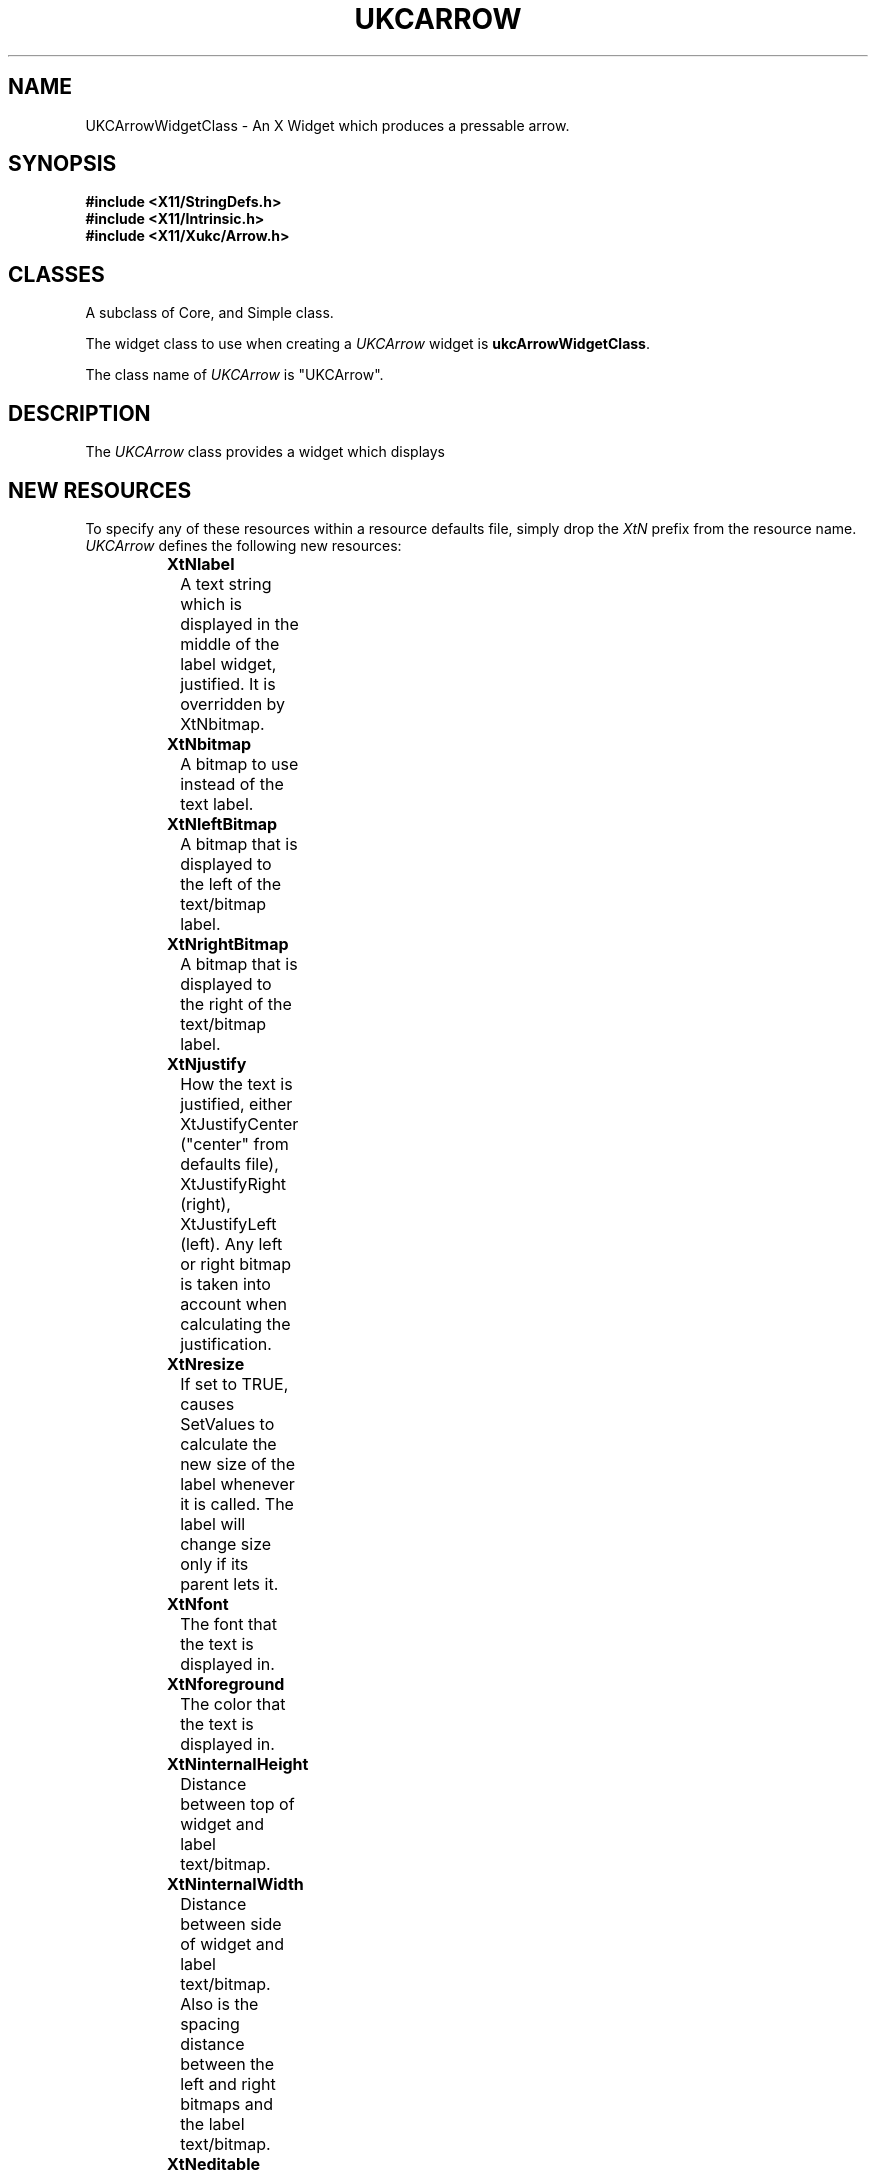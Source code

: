 .\" $Xukc: UKCArrow.man,v 1.2 90/09/22 17:32:17 rlh2 Rel $
.\"
.\" Add simple keeps to MAN macros so .TS/.TE will work
.\"
.de KS	\"	Keep start
.br
.in 0
.di KP
..
.de KE	\" 	Keep end
.br
.di
.ne \\n(dnu
.nr fI \\n(.u
.nf
.KP
.if \\n(fI .fi
.in
..
.TH "UKCARROW" "LOCAL X"
.na
.nh
.SH NAME
UKCArrowWidgetClass \- An X Widget which produces a pressable arrow.
.SH SYNOPSIS
\fB
.B #include <X11/StringDefs.h>
.br
.B #include <X11/Intrinsic.h>
.br
.br
\fB#include <X11/Xukc/Arrow.h>
\fR
.SH CLASSES
A subclass of Core, and Simple class.
.P
The widget class to use when creating a 
.I UKCArrow\^
widget is \fBukcArrowWidgetClass\fP.
.P
The class name of 
.I UKCArrow\^
is "UKCArrow".
.SH DESCRIPTION
The \fIUKCArrow\fP class provides a widget which displays
.SH "NEW RESOURCES"
To specify any of these resources within a resource defaults file,
simply drop the \fIXtN\fP prefix from the resource name.
.I UKCArrow\^
defines the following new resources:
.sp 1
.KS
.TS
center allbox;
cB sss
lB lB lB lB
llll.
UKCArrow Resource Set
Name	Class	Type	Default
_
XtNthickness	XtCThickness	Dimension	0
XtNforeground	XtCForeground

.TE
.KE
.sp 1
.IP \fBXtNlabel\fP
A text string which is displayed in the middle of the label widget,
justified.  It is overridden by XtNbitmap.
.IP \fBXtNbitmap\fP
A bitmap to use instead of the text label.
.IP \fBXtNleftBitmap\fP
A bitmap that is displayed to the left of the text/bitmap label.
.IP \fBXtNrightBitmap\fP
A bitmap that is displayed to the right of the text/bitmap label.
.IP \fBXtNjustify\fP
How the text is justified, either XtJustifyCenter ("center" from defaults
file), XtJustifyRight (right), XtJustifyLeft (left).  Any left or right
bitmap is taken into account when calculating the justification.
.IP \fBXtNresize\fP
If set to TRUE, causes SetValues to calculate the new size of the label
whenever it is called.  The label will change size only if its parent lets
it.
.IP \fBXtNfont\fP
The font that the text is displayed in.
.IP \fBXtNforeground\fP
The color that the text is displayed in.
.IP \fBXtNinternalHeight\fP
Distance between top of widget and label text/bitmap.
.IP \fBXtNinternalWidth\fP
Distance between side of widget and label text/bitmap.  Also is the spacing
distance between the left and right bitmaps and the label text/bitmap.
.IP \fBXtNeditable\fP
Whether the label can be edited by the user.
.IP \fBXtNediting\fP
Turn on or the editing insertion bar.  Can also be used indicate to a program
if the label is currently being edited.
.IP \fBXtNgrabKeyboard\fP
Whether the keyboard should be grabbed, sending all keyboard events to this
widget, when the label is being edited.
.IP \fBXtNoverflowRight\fP
If TRUE and the label's width is too small to contain all the label then
the label should be left justified.  This also means that when editing the
label the insertion bar will run off the right hand side of the window.
If FALSE the label overflows to the left, this is the default for editing.
.IP \fBXtNeditCallback\fP
Routines registered on this callback are called whenever the label has been
changed after being edited from the keyboard (called by the
\fBlabel_update()\fP action).  The \fIcall_data\fP argument
contains a pointer to the new label.  The contents of this pointer should
not be directly changed.  The address of this pointer should not be saved.
.SH "INHERITED RESOURCES"
The following resources are inherited from the named superclasses:
.sp 1
.KS
.TS
center allbox;
cB sss
lB lB lB lB
llll.
Core Resource Set -- CORE(3X)
Name	Class	Type	Default
_
XtNaccelerators	XtCAccelerators	XtTranslations	NULL
XtNancestorSensitive	XtCAncestorSenstitive	Boolean	TRUE
XtNbackground	XtCBackground	Pixel	XtDefaultBackground
XtNborder	XtCBorder	Pixel	XtDefaultForeground
XtNborderWidth	XtCBorderWidth	Dimension	0
XtNcolormap	XtCColormap	Pointer	NULL
XtNdepth	XtCDepth	Cardinal	0
XtNdestroyCallback	XtCCallback	Pointer	NULL
XtNheight	XtCHeight	Dimension	text height
XtNmappedWhenManaged	XtCMappedWhenManaged	Boolean	TRUE
XtNscreen	XtCScreen	XScreen *	0
XtNsensitive	XtCSensitive	Boolean	TRUE
XtNwidth	XtCWidth	Dimension	text width
XtNx	XtCPosition	Position	0
XtNy	XtCPosition	Position	0
.TE
.KE
.sp 1
.KS
.TS
center allbox;
cB sss
lB lB lB lB
llll.
Simple Resource Set -- SIMPLE(3X)
Name	Class	Type	Default
_
XtNcursor	XtCCursor	Cursor	None
XtNinsensitiveBorder	XtCInsensitive	Pixmap	Grey
.TE
.KE
.sp 1
.SH "TRANSLATIONS"
.IP
<Btn2Down>:      label_edit(on)
.br
<Btn2Motion>:      position_bar(\|)
.br
:<Key>Delete:      delete_char(\|)
.br
:<Key>BackSpace:      delete_char(\|)
.br
:<Key>Return:      label_update(\|) label_edit(off)
.br
:<Key>Linefeed:      label_update(\|) label_edit(off)
.br
:<Key>Escape:      undo_edit(\|)
.br
<Key>:      insert_char(\|)
.SH "ACTIONS"
.IP \fBlabel_edit()\fP
Turn \fBon\fP or \fBoff\fP the editing insertion bar at the current
insertion position.  \fBlabel_edit(off)\fP also resets the old copy
of the label used by \fBundo_edit()\fP.  Keyboard entry is only
accepted when \fBlabel_edit(on)\fP has been called.
If keyboard grabs have been turned on using \fBXtNgrabKeyboard\fP
then they are set or reset when editing is turned on or off.
This action is ignored if \fBXtNeditable\fP is FALSE.
.IP \fBposition_bar()\fP
Move the insertion bar to a new character position in the string.
If invoked by a button motion event the current pointer position is used
to set the character position.  If a single parameter is passed it is
taken as a numerical offset to the move the bar by, eg.
\fBposition_bar(+1)\fP moves the bar one character to the right.
This action is ignored if \fBXtNeditable\fP or \fBXtNediting\fP is FALSE.
.IP \fBinsert_char()\fP
Inserts the KeyPress event character at the current insertion bar location.
This action is ignored if \fBXtNeditable\fP or \fBXtNediting\fP is FALSE.
.IP \fBdelete_char()\fP
Deletes the single character to the left of the insertion bar.
This action is ignored if \fBXtNeditable\fP or \fBXtNediting\fP is FALSE.
.IP \fBundo_edit()\fP
Ignore all the changes made to the label and redisplay the label as it
was before editing commenced.
This action is ignored if \fBXtNeditable\fP or \fBXtNediting\fP is FALSE.
.IP \fBlabel_update()\fP
Call any callbacks registered on \fBXtNeditCallback\fP callback list,
passing the currently edited value of the label as a String pointer in
call_data.
.SH "FUNCTIONAL INTERFACE"
To update either the left or right bitmap resources without causing an
exposure event (ie. the flicker caused by a XtSetValues()) use:
.LP
.nf
void XukcArrowNewBitmap(w, new_bitmap, is_left)
Widget w;      /* the label widget to update */
Pixmap new_bitmap;    /* the new bitmap */
Boolean is_left;   /* TRUE if XtNleftBitmap is required */
.fi
.SH AUTHOR
Taken from the original X11R3 Athena Widget set label widget class by
DEC/MIT.
.br
Updated and revised by Richard Hesketh.
.br
rlh2@ukc.ac.uk		@nsfnet-relay.ac.uk:rlh2@ukc.ac.uk
.br
 ..!{mcvax | mcsun}!ukc!rlh2
.br
Computing Lab., University of Kent at Canterbury, UK.
.SH SEE ALSO
\fIAthena Widget Set \- C Language X Interface\fP,
.br
\fIX Toolkit Intrinsics \- C Language X Interface\fP,
.br
\fIXlib \- C Language Interface, Protocol Version 11\fP.
